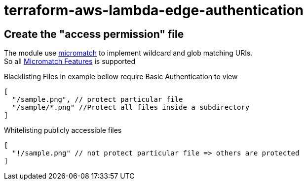 = terraform-aws-lambda-edge-authentication

== Create the "access permission" file

The module use https://github.com/micromatch/micromatch[micromatch] to implement wildcard and glob matching URIs. +
So all https://github.com/micromatch/micromatch#matching-features[Micromatch Features] is supported

Blacklisting Files in example bellow require Basic Authentication to view
[source,json]
----
[
  "/sample.png", // protect particular file
  "/sample/*.png" //Protect all files inside a subdirectory
]
----

Whitelisting publicly accessible files
[source,json]
----
[
  "!/sample.png" // not protect particular file => others are protected
]
----